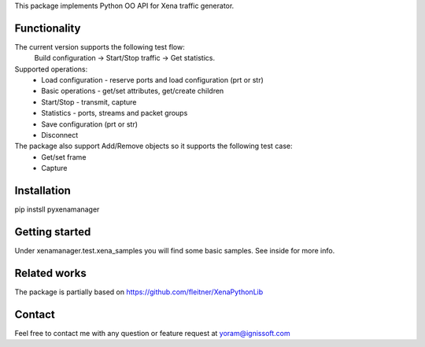 
This package implements Python OO API for Xena traffic generator.

Functionality
"""""""""""""
The current version supports the following test flow:
	Build configuration -> Start/Stop traffic -> Get statistics.
Supported operations:
	- Load configuration - reserve ports and load configuration (prt or str)
	- Basic operations - get/set attributes, get/create children
	- Start/Stop - transmit, capture
	- Statistics - ports, streams and packet groups
	- Save configuration (prt or str)
	- Disconnect
The package also support Add/Remove objects so it supports the following test case:
	- Get/set frame
	- Capture

Installation
""""""""""""
pip instsll pyxenamanager

Getting started
"""""""""""""""
Under xenamanager.test.xena_samples you will find some basic samples.
See inside for more info.

Related works
"""""""""""""
The package is partially based on https://github.com/fleitner/XenaPythonLib

Contact
"""""""
Feel free to contact me with any question or feature request at yoram@ignissoft.com
